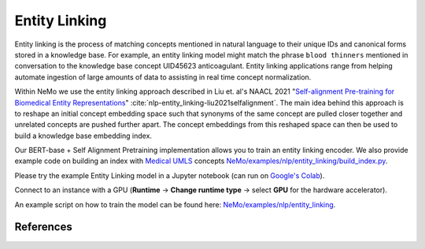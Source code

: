 .. _entity_linking:

Entity Linking
====================================

Entity linking is the process of matching concepts mentioned in natural language to their unique IDs and canonical forms stored
in a knowledge base. For example, an entity linking model might match the phrase ``blood thinners`` mentioned in conversation
to the knowledge base concept UID45623 anticoagulant. Entity linking applications range from helping automate ingestion of
large amounts of data to assisting in real time concept normalization.

Within NeMo we use the entity linking approach described in Liu et. al's NAACL 2021 "`Self-alignment Pre-training for Biomedical Entity Representations <https://arxiv.org/abs/2010.11784v2>`_" :cite:`nlp-entity_linking-liu2021selfalignment`.
The main idea behind this approach is to reshape an initial concept embedding space such that synonyms of the same concept are
pulled closer together and unrelated concepts are pushed further apart. The concept embeddings from this reshaped space can then
be used to build a knowledge base embedding index.

.. image:: entity_linking_overview.jpg
  :alt: Entity-Linking-Overview
  :width: 800px

Our BERT-base + Self Alignment Pretraining implementation allows you to train an entity linking encoder. We also provide example code
on building an index with `Medical UMLS <https://www.nlm.nih.gov/research/umls/index.html>`_ concepts `NeMo/examples/nlp/entity_linking/build_index.py <https://github.com/NVIDIA/NeMo/tree/stable/examples/nlp/entity_linking/build_index.py>`__.

Please try the example Entity Linking model in a Jupyter notebook (can run on `Google's Colab <https://colab.research.google.com/github/NVIDIA/NeMo/blob/v1.0.2/tutorials/nlp/Entity_Linking_Medical.ipynb>`__).

Connect to an instance with a GPU (**Runtime** -> **Change runtime type** -> select **GPU** for the hardware accelerator).

An example script on how to train the model can be found here: `NeMo/examples/nlp/entity_linking <https://github.com/NVIDIA/NeMo/tree/stable/examples/nlp/entity_linking>`__.


References
----------

.. bibliography:: nlp_all.bib
    :style: plain
    :labelprefix: nlp-entity_linking
    :keyprefix: nlp-entity_linking-
